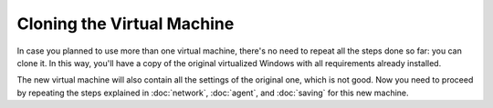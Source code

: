 ===========================
Cloning the Virtual Machine
===========================

In case you planned to use more than one virtual machine, there's no need to
repeat all the steps done so far: you can clone it. In this way, you'll have
a copy of the original virtualized Windows with all requirements already
installed.

The new virtual machine will also contain all the settings of the original one,
which is not good. Now you need to proceed by repeating the steps explained in
:doc:`network`, :doc:`agent`, and :doc:`saving` for this new machine.
